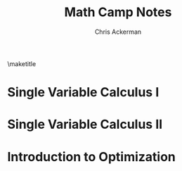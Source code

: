 #+TITLE: Math Camp Notes
#+AUTHOR: Chris Ackerman
#+LATEX_HEADER: \usepackage[margin=1in]{geometry}
#+LATEX_HEADER: \usepackage{titlesec} % Used to customize the \section command
#+LATEX_HEADER: \usepackage{hyperref} % Required for adding links	and customizing them
#+LATEX_HEADER: \usepackage{xcolor}
#+LATEX_HEADER: \hypersetup{colorlinks,breaklinks} % Set link colors throughout the document
#+LATEX_HEADER: \usepackage{booktabs}
#+OPTIONS: 

\maketitle

* Single Variable Calculus I
* Single Variable Calculus II
* Introduction to Optimization
